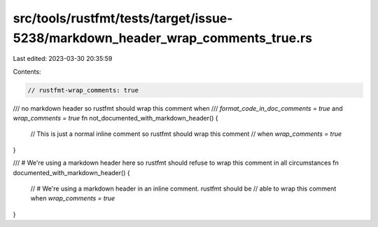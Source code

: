 src/tools/rustfmt/tests/target/issue-5238/markdown_header_wrap_comments_true.rs
===============================================================================

Last edited: 2023-03-30 20:35:59

Contents:

.. code-block:: rs

    // rustfmt-wrap_comments: true

/// no markdown header so rustfmt should wrap this comment when
/// `format_code_in_doc_comments = true` and `wrap_comments = true`
fn not_documented_with_markdown_header() {
    // This is just a normal inline comment so rustfmt should wrap this comment
    // when `wrap_comments = true`
}

/// # We're using a markdown header here so rustfmt should refuse to wrap this comment in all circumstances
fn documented_with_markdown_header() {
    // # We're using a markdown header in an inline comment. rustfmt should be
    // able to wrap this comment when `wrap_comments = true`
}


